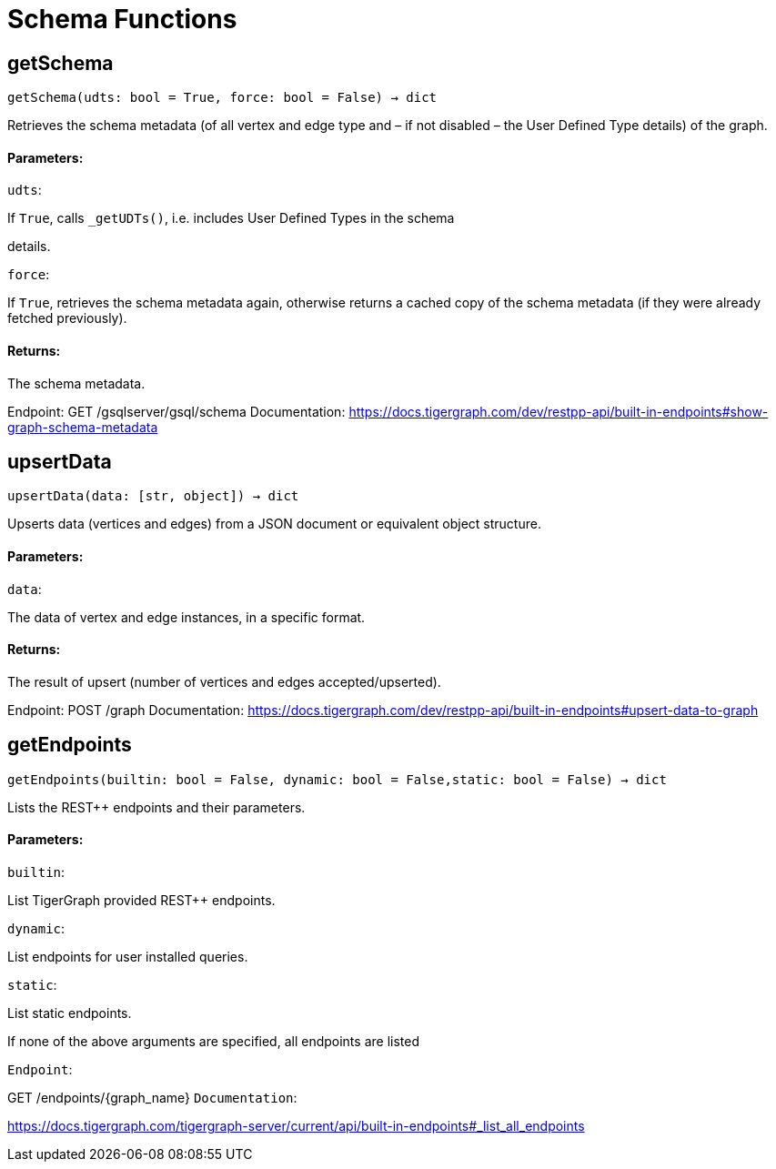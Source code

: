 = Schema Functions

## getSchema
``getSchema(udts: bool = True, force: bool = False) -> dict``

Retrieves the schema metadata (of all vertex and edge type and – if not disabled – the
User Defined Type details) of the graph.


#### Parameters:

``udts``:

If `True`, calls `_getUDTs()`, i.e. includes User Defined Types in the schema

details.

``force``:

If `True`, retrieves the schema metadata again, otherwise returns a cached copy of
the schema metadata (if they were already fetched previously).


#### Returns:

The schema metadata.


Endpoint:
GET /gsqlserver/gsql/schema
Documentation:
https://docs.tigergraph.com/dev/restpp-api/built-in-endpoints#show-graph-schema-metadata


## upsertData
``upsertData(data: [str, object]) -> dict``

Upserts data (vertices and edges) from a JSON document or equivalent object structure.


#### Parameters:

``data``:

The data of vertex and edge instances, in a specific format.


#### Returns:

The result of upsert (number of vertices and edges accepted/upserted).


Endpoint:
POST /graph
Documentation:
https://docs.tigergraph.com/dev/restpp-api/built-in-endpoints#upsert-data-to-graph


## getEndpoints
``getEndpoints(builtin: bool = False, dynamic: bool = False,static: bool = False) -> dict``

Lists the REST++ endpoints and their parameters.


#### Parameters:

``builtin``:

List TigerGraph provided REST++ endpoints.

``dynamic``:

List endpoints for user installed queries.

``static``:

List static endpoints.


If none of the above arguments are specified, all endpoints are listed

``Endpoint``:

GET /endpoints/{graph_name}
``Documentation``:

https://docs.tigergraph.com/tigergraph-server/current/api/built-in-endpoints#_list_all_endpoints


